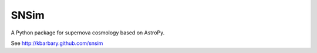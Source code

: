 SNSim
=====

A Python package for supernova cosmology based on AstroPy.

See http://kbarbary.github.com/snsim

